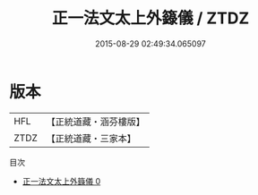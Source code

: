 #+TITLE: 正一法文太上外籙儀 / ZTDZ

#+DATE: 2015-08-29 02:49:34.065097
* 版本
 |       HFL|【正統道藏・涵芬樓版】|
 |      ZTDZ|【正統道藏・三家本】|
目次
 - [[file:KR5g0052_000.txt][正一法文太上外籙儀 0]]
